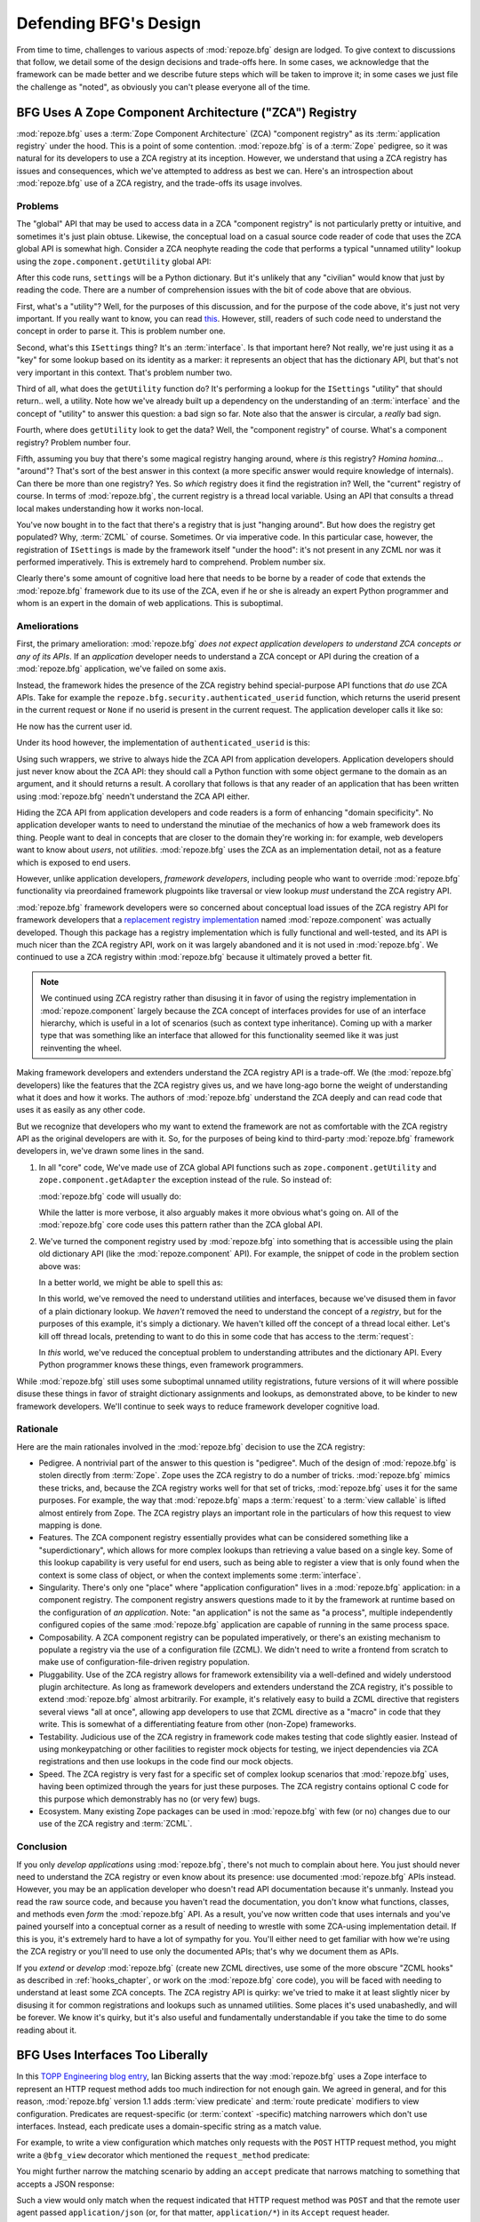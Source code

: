 Defending BFG's Design
======================

From time to time, challenges to various aspects of :mod:`repoze.bfg`
design are lodged.  To give context to discussions that follow, we
detail some of the design decisions and trade-offs here.  In some
cases, we acknowledge that the framework can be made better and we
describe future steps which will be taken to improve it; in some cases
we just file the challenge as "noted", as obviously you can't please
everyone all of the time.

BFG Uses A Zope Component Architecture ("ZCA") Registry
-------------------------------------------------------

:mod:`repoze.bfg` uses a :term:`Zope Component Architecture` (ZCA)
"component registry" as its :term:`application registry` under the
hood.  This is a point of some contention.  :mod:`repoze.bfg` is of a
:term:`Zope` pedigree, so it was natural for its developers to use a
ZCA registry at its inception.  However, we understand that using a
ZCA registry has issues and consequences, which we've attempted to
address as best we can.  Here's an introspection about
:mod:`repoze.bfg` use of a ZCA registry, and the trade-offs its usage
involves.

Problems
++++++++

The "global" API that may be used to access data in a ZCA "component
registry" is not particularly pretty or intuitive, and sometimes it's
just plain obtuse.  Likewise, the conceptual load on a casual source
code reader of code that uses the ZCA global API is somewhat high.
Consider a ZCA neophyte reading the code that performs a typical
"unnamed utility" lookup using the ``zope.component.getUtility``
global API:

.. code-block:: python
   :linenos:

   from repoze.bfg.interfaces import ISettings
   from zope.component import getUtility
   settings = getUtility(ISettings)

After this code runs, ``settings`` will be a Python dictionary.  But
it's unlikely that any "civilian" would know that just by reading the
code.  There are a number of comprehension issues with the bit of code
above that are obvious.

First, what's a "utility"?  Well, for the purposes of this discussion,
and for the purpose of the code above, it's just not very important.
If you really want to know, you can read `this
<http://www.muthukadan.net/docs/zca.html#utility>`_.  However, still,
readers of such code need to understand the concept in order to parse
it.  This is problem number one.

Second, what's this ``ISettings`` thing?  It's an :term:`interface`.
Is that important here?  Not really, we're just using it as a "key"
for some lookup based on its identity as a marker: it represents an
object that has the dictionary API, but that's not very important in
this context.  That's problem number two.

Third of all, what does the ``getUtility`` function do?  It's
performing a lookup for the ``ISettings`` "utility" that should
return.. well, a utility.  Note how we've already built up a
dependency on the understanding of an :term:`interface` and the
concept of "utility" to answer this question: a bad sign so far.  Note
also that the answer is circular, a *really* bad sign.

Fourth, where does ``getUtility`` look to get the data?  Well, the
"component registry" of course.  What's a component registry?  Problem
number four.

Fifth, assuming you buy that there's some magical registry hanging
around, where *is* this registry?  *Homina homina*... "around"?
That's sort of the best answer in this context (a more specific answer
would require knowledge of internals).  Can there be more than one
registry?  Yes.  So *which* registry does it find the registration in?
Well, the "current" registry of course.  In terms of
:mod:`repoze.bfg`, the current registry is a thread local variable.
Using an API that consults a thread local makes understanding how it
works non-local.

You've now bought in to the fact that there's a registry that is just
"hanging around".  But how does the registry get populated?  Why,
:term:`ZCML` of course.  Sometimes.  Or via imperative code.  In this
particular case, however, the registration of ``ISettings`` is made by
the framework itself "under the hood": it's not present in any ZCML
nor was it performed imperatively.  This is extremely hard to
comprehend.  Problem number six.

Clearly there's some amount of cognitive load here that needs to be
borne by a reader of code that extends the :mod:`repoze.bfg` framework
due to its use of the ZCA, even if he or she is already an expert
Python programmer and whom is an expert in the domain of web
applications.  This is suboptimal.

Ameliorations
+++++++++++++

First, the primary amelioration: :mod:`repoze.bfg` *does not expect
application developers to understand ZCA concepts or any of its APIs*.
If an *application* developer needs to understand a ZCA concept or API
during the creation of a :mod:`repoze.bfg` application, we've failed
on some axis.

Instead, the framework hides the presence of the ZCA registry behind
special-purpose API functions that *do* use ZCA APIs.  Take for
example the ``repoze.bfg.security.authenticated_userid`` function,
which returns the userid present in the current request or ``None`` if
no userid is present in the current request.  The application
developer calls it like so:

.. code-block:: python
   :linenos:

    from repoze.bfg.security import authenticated_userid
    userid = authenticated_userid(request)

He now has the current user id.

Under its hood however, the implementation of ``authenticated_userid``
is this:

.. code-block:: python
   :linenos:

   def authenticated_userid(request):
       """ Return the userid of the currently authenticated user or
       ``None`` if there is no authentication policy in effect or there
       is no currently authenticated user. """

       registry = request.registry # the ZCA component registry
       policy = registry.queryUtility(IAuthenticationPolicy)
       if policy is None:
           return None
       return policy.authenticated_userid(request)

Using such wrappers, we strive to always hide the ZCA API from
application developers.  Application developers should just never know
about the ZCA API: they should call a Python function with some object
germane to the domain as an argument, and it should returns a result.
A corollary that follows is that any reader of an application that has
been written using :mod:`repoze.bfg` needn't understand the ZCA API
either.

Hiding the ZCA API from application developers and code readers is a
form of enhancing "domain specificity".  No application developer
wants to need to understand the minutiae of the mechanics of how a web
framework does its thing.  People want to deal in concepts that are
closer to the domain they're working in: for example, web developers
want to know about *users*, not *utilities*.  :mod:`repoze.bfg` uses
the ZCA as an implementation detail, not as a feature which is exposed
to end users.

However, unlike application developers, *framework developers*,
including people who want to override :mod:`repoze.bfg` functionality
via preordained framework plugpoints like traversal or view lookup
*must* understand the ZCA registry API.

:mod:`repoze.bfg` framework developers were so concerned about
conceptual load issues of the ZCA registry API for framework
developers that a `replacement registry implementation
<http://svn.repoze.org/repoze.component/trunk>`_ named
:mod:`repoze.component` was actually developed.  Though this package
has a registry implementation which is fully functional and
well-tested, and its API is much nicer than the ZCA registry API, work
on it was largely abandoned and it is not used in :mod:`repoze.bfg`.
We continued to use a ZCA registry within :mod:`repoze.bfg` because it
ultimately proved a better fit.

.. note:: We continued using ZCA registry rather than disusing it in
   favor of using the registry implementation in
   :mod:`repoze.component` largely because the ZCA concept of
   interfaces provides for use of an interface hierarchy, which is
   useful in a lot of scenarios (such as context type inheritance).
   Coming up with a marker type that was something like an interface
   that allowed for this functionality seemed like it was just
   reinventing the wheel.

Making framework developers and extenders understand the ZCA registry
API is a trade-off.  We (the :mod:`repoze.bfg` developers) like the
features that the ZCA registry gives us, and we have long-ago borne
the weight of understanding what it does and how it works.  The
authors of :mod:`repoze.bfg` understand the ZCA deeply and can read
code that uses it as easily as any other code.

But we recognize that developers who my want to extend the framework
are not as comfortable with the ZCA registry API as the original
developers are with it.  So, for the purposes of being kind to
third-party :mod:`repoze.bfg` framework developers in, we've drawn
some lines in the sand.

#) In all "core" code, We've made use of ZCA global API functions such
   as ``zope.component.getUtility`` and ``zope.component.getAdapter``
   the exception instead of the rule.  So instead of:

   .. code-block:: python
      :linenos:

      from repoze.bfg.interfaces import IAuthenticationPolicy
      from zope.component import getUtility
      policy = getUtility(IAuthenticationPolicy)

   :mod:`repoze.bfg` code will usually do:

   .. code-block:: python
      :linenos:

      from repoze.bfg.interfaces import IAuthenticationPolicy
      from repoze.bfg.threadlocal import get_current_registry
      registry = get_current_registry()
      policy = registry.getUtility(IAuthenticationPolicy)

   While the latter is more verbose, it also arguably makes it more
   obvious what's going on.  All of the :mod:`repoze.bfg` core code uses
   this pattern rather than the ZCA global API.

#) We've turned the component registry used by :mod:`repoze.bfg` into
   something that is accessible using the plain old dictionary API
   (like the :mod:`repoze.component` API).  For example, the snippet
   of code in the problem section above was:

   .. code-block:: python
      :linenos:

      from repoze.bfg.interfaces import ISettings
      from zope.component import getUtility
      settings = getUtility(ISettings)

   In a better world, we might be able to spell this as:

   .. code-block:: python
      :linenos:

      from repoze.bfg.threadlocal import get_current_registry

      registry = get_current_registry()
      settings = registry['settings']

   In this world, we've removed the need to understand utilities and
   interfaces, because we've disused them in favor of a plain dictionary
   lookup.  We *haven't* removed the need to understand the concept of a
   *registry*, but for the purposes of this example, it's simply a
   dictionary.  We haven't killed off the concept of a thread local
   either.  Let's kill off thread locals, pretending to want to do this
   in some code that has access to the :term:`request`:

   .. code-block:: python
      :linenos:

      registry = request.registry
      settings = registry['settings']

   In *this* world, we've reduced the conceptual problem to understanding
   attributes and the dictionary API.  Every Python programmer knows
   these things, even framework programmers.

While :mod:`repoze.bfg` still uses some suboptimal unnamed utility
registrations, future versions of it will where possible disuse these
things in favor of straight dictionary assignments and lookups, as
demonstrated above, to be kinder to new framework developers.  We'll
continue to seek ways to reduce framework developer cognitive load.

Rationale
+++++++++

Here are the main rationales involved in the :mod:`repoze.bfg`
decision to use the ZCA registry:

- Pedigree.  A nontrivial part of the answer to this question is
  "pedigree".  Much of the design of :mod:`repoze.bfg` is stolen
  directly from :term:`Zope`.  Zope uses the ZCA registry to do a
  number of tricks.  :mod:`repoze.bfg` mimics these tricks, and,
  because the ZCA registry works well for that set of tricks,
  :mod:`repoze.bfg` uses it for the same purposes.  For example, the
  way that :mod:`repoze.bfg` maps a :term:`request` to a :term:`view
  callable` is lifted almost entirely from Zope.  The ZCA registry
  plays an important role in the particulars of how this request to
  view mapping is done.

- Features.  The ZCA component registry essentially provides what can
  be considered something like a "superdictionary", which allows for
  more complex lookups than retrieving a value based on a single key.
  Some of this lookup capability is very useful for end users, such as
  being able to register a view that is only found when the context is
  some class of object, or when the context implements some
  :term:`interface`.

- Singularity.  There's only one "place" where "application
  configuration" lives in a :mod:`repoze.bfg` application: in a
  component registry.  The component registry answers questions made
  to it by the framework at runtime based on the configuration of *an
  application*.  Note: "an application" is not the same as "a
  process", multiple independently configured copies of the same
  :mod:`repoze.bfg` application are capable of running in the same
  process space.

- Composability.  A ZCA component registry can be populated
  imperatively, or there's an existing mechanism to populate a
  registry via the use of a configuration file (ZCML).  We didn't need
  to write a frontend from scratch to make use of
  configuration-file-driven registry population.

- Pluggability.  Use of the ZCA registry allows for framework
  extensibility via a well-defined and widely understood plugin
  architecture.  As long as framework developers and extenders
  understand the ZCA registry, it's possible to extend
  :mod:`repoze.bfg` almost arbitrarily.  For example, it's relatively
  easy to build a ZCML directive that registers several views "all at
  once", allowing app developers to use that ZCML directive as a
  "macro" in code that they write.  This is somewhat of a
  differentiating feature from other (non-Zope) frameworks.

- Testability.  Judicious use of the ZCA registry in framework code
  makes testing that code slightly easier.  Instead of using
  monkeypatching or other facilities to register mock objects for
  testing, we inject dependencies via ZCA registrations and then use
  lookups in the code find our mock objects.

- Speed.  The ZCA registry is very fast for a specific set of complex
  lookup scenarios that :mod:`repoze.bfg` uses, having been optimized
  through the years for just these purposes.  The ZCA registry
  contains optional C code for this purpose which demonstrably has no
  (or very few) bugs.

- Ecosystem.  Many existing Zope packages can be used in
  :mod:`repoze.bfg` with few (or no) changes due to our use of the ZCA
  registry and :term:`ZCML`.

Conclusion
++++++++++

If you only *develop applications* using :mod:`repoze.bfg`, there's
not much to complain about here.  You just should never need to
understand the ZCA registry or even know about its presence: use
documented :mod:`repoze.bfg` APIs instead.  However, you may be an
application developer who doesn't read API documentation because it's
unmanly. Instead you read the raw source code, and because you haven't
read the documentation, you don't know what functions, classes, and
methods even *form* the :mod:`repoze.bfg` API.  As a result, you've
now written code that uses internals and you've pained yourself into a
conceptual corner as a result of needing to wrestle with some
ZCA-using implementation detail.  If this is you, it's extremely hard
to have a lot of sympathy for you.  You'll either need to get familiar
with how we're using the ZCA registry or you'll need to use only the
documented APIs; that's why we document them as APIs.

If you *extend* or *develop* :mod:`repoze.bfg` (create new ZCML
directives, use some of the more obscure "ZCML hooks" as described in
:ref:`hooks_chapter`, or work on the :mod:`repoze.bfg` core code), you
will be faced with needing to understand at least some ZCA concepts.
The ZCA registry API is quirky: we've tried to make it at least
slightly nicer by disusing it for common registrations and lookups
such as unnamed utilities.  Some places it's used unabashedly, and
will be forever.  We know it's quirky, but it's also useful and
fundamentally understandable if you take the time to do some reading
about it.

BFG Uses Interfaces Too Liberally
---------------------------------

In this `TOPP Engineering blog entry
<http://www.coactivate.org/projects/topp-engineering/blog/2008/10/20/what-bothers-me-about-the-component-architecture/>`_,
Ian Bicking asserts that the way :mod:`repoze.bfg` uses a Zope
interface to represent an HTTP request method adds too much
indirection for not enough gain.  We agreed in general, and for this
reason, :mod:`repoze.bfg` version 1.1 adds :term:`view predicate` and
:term:`route predicate` modifiers to view configuration.  Predicates
are request-specific (or :term:`context` -specific) matching narrowers
which don't use interfaces.  Instead, each predicate uses a
domain-specific string as a match value.

For example, to write a view configuration which matches only requests
with the ``POST`` HTTP request method, you might write a ``@bfg_view``
decorator which mentioned the ``request_method`` predicate:

.. code-block:: python
   :linenos:

   from repoze.bfg.view import bfg_view
   @bfg_view(name='post_view', request_method='POST', renderer='json')
   def post_view(request):
       return 'POSTed'

You might further narrow the matching scenario by adding an ``accept``
predicate that narrows matching to something that accepts a JSON
response:

.. code-block:: python
   :linenos:

   from repoze.bfg.view import bfg_view
   @bfg_view(name='post_view', request_method='POST', accept='application/json',
             renderer='json')
   def post_view(request):
       return 'POSTed'

Such a view would only match when the request indicated that HTTP
request method was ``POST`` and that the remote user agent passed
``application/json`` (or, for that matter, ``application/*``) in its
``Accept`` request header.

"Under the hood", these features make no use of interfaces.

For more information about predicates, see
:ref:`view_predicates_in_1dot1` and :ref:`route_predicates_in_1dot1`.

Many "prebaked" predicates exist.  However, use of only "prebaked"
predicates, however, doesn't entirely meet Ian's criterion.  He would
like to be able to match a request using a lambda or another function
which interrogates the request imperatively.  In 1.2, we acommodate
this by allowing people to define "custom" view predicates:

.. code-block:: python
   :linenos:

   from repoze.bfg.view import bfg_view
   from webob import Response

   def subpath(context, request):
       return request.subpath and request.subpath[0] == 'abc'

   @bfg_view(custom_predicates=(subpath,)))
   def aview(request):
       return Response('OK')

The above view will only match when the first element of the request's
:term:`subpath` is ``abc``.

.. _zcml_encouragement:

BFG "Encourages Use of ZCML"
----------------------------

:term:`ZCML` is a configuration language that can be used to configure
the :term:`Zope Component Architecture` registry that
:mod:`repoze.bfg` uses as its application configuration.

Quick answer: well, it doesn't *really* encourage the use of ZCML.  In
:mod:`repoze.bfg` 1.0 and 1.1, application developers could use
decorators for the most common form of configuration.  But, yes, a
:mod:`repoze.bfg` 1.0/1.1 application needed to possess a ZCML file
for it to begin executing successfully even if its only contents were
a ``<scan>`` directive that kicked off a scan to find decorated view
callables.

In the interest of completeness and in the spirit of providing a
lowest common denominator, :mod:`repoze.bfg` 1.2 includes a completely
imperative mode for all configuration.  You will be able to make
"single file" apps in this mode, which should help people who need to
see everything done completely imperatively.  For example, the very
most basic :mod:`repoze.bfg` "helloworld" program will become
something like:

.. code-block:: python
   :linenos:

   from webob import Response
   from wsgiref import simple_server
   from repoze.bfg.configuration import Configurator

   def hello_world(request):
       return Response('Hello world!')

   if __name__ == '__main__':
       config = Configurator()
       config.add_view(hello_world)
       app = config.make_wsgi_app()
       simple_server.make_server('', 8080, app).serve_forever()

In this mode, no ZCML is required for end users.  Hopefully this mode
will allow people who are used to doing everything imperatively feel
more comfortable.

BFG Uses ZCML; ZCML is XML and I Don't Like XML
-----------------------------------------------

:term:`ZCML` is a configuration language in the XML syntax.  Due to
the "imperative configuration" feature (new in :mod:`repoze.bfg` 1.2),
you don't need to use ZCML at all if you start a project from scratch.
But if you really do want to perform declarative configuration,
perhaps because you want to build an extensible application, you will
need to use and understand it.

:term:`ZCML` contains elements that are mostly singleton tags that are
called *declarations*.  For an example:

.. code-block:: xml
   :linenos:

   <route
      view=".views.my_view"
      path="/"
      name="root"
      />

This declaration associates a :term:`view` with a route pattern. 

All :mod:`repoze.bfg` declarations are singleton tags, unlike many
other XML configuration systems.  No XML *values* in ZCML are
meaningful; it's always just XML tags and attributes.  So in the very
common case it's not really very much different than an otherwise
"flat" configuration format like ``.ini``, except a developer can
*create* a directive that requires nesting (none of these exist in
:mod:`repoze.bfg` itself), and multiple "sections" can exist with the
same "name" (e.g. two ``<route>`` declarations) must be able to exist
simultaneously.

You might think some other configuration file format would be better.
But all configuration formats suck in one way or another.  I
personally don't think any of our lives would be markedly better if
the declarative configuration format used by :mod:`repoze.bfg` were
YAML, JSON, or INI.  It's all just plumbing that you mostly cut and
paste once you've progressed 30 minutes into your first project.
Folks who tend to agitate for another configuration file format are
folks that haven't yet spent that 30 minutes.

.. _model_traversal_confusion:

BFG Uses "Model" To Represent A Node In The Graph of Objects Traversed
----------------------------------------------------------------------

The :mod:`repoze.bfg` documentation refers to the graph being
traversed when :term:`traversal` is used as a "model graph".  Some of
the :mod:`repoze.bfg` APIs also use the word "model" in them when
referring to a node in this graph (e.g. ``repoze.bfg.url.model_url``).

A terminology overlap confuses people who write applications that
always use ORM packages such as SQLAlchemy, which has a different
notion of the definition of a "model".  When using the API of common
ORM packages, its conception of "model" is almost certainly not a
directed acyclic graph (as may be the case in many graph databases).
Often model objects must be explicitly manufactured by an ORM as a
result of some query performed by a :term:`view`.  As a result, it can
be unnatural to think of the nodes traversed as "model" objects if you
develop your application using traversal and a relational database.
When you develop such applications, the things that :mod:`repoze.bfg`
refers to as "models" in such an application may just be stand-ins
that perform a query and generate some wrapper *for* an ORM "model"
(or set of ORM models).  The graph *might* be composed completely of
"model" objects (as defined by the ORM) but it also might not be.

The naming impedance mismatch between the way the term "model" is used
to refer to a node in a graph in :mod:`repoze.bfg` and the way the
term "model" is used by packages like SQLAlchemy is unfortunate.  For
the purpose of avoiding confusion, if we had it to do all over again,
we might refer to the graph that :mod:`repoze.bfg` traverses a "node
graph" or "object graph" rather than a "model graph", but since we've
baked the name into the API, it's a little late.  Sorry.

In our defense, many :mod:`repoze.bfg` applications (especially ones
which use :term:`ZODB`) do indeed traverse a graph full of model
nodes.  Each node in the graph is a separate persistent object that is
stored within a database.  This was the use case considered when
coming up with the "model" terminology.

I Can't Figure Out How "BFG" Is Related to "Repoze"
---------------------------------------------------

When the `Repoze project <http://repoze.org>`_ was first started,
:mod:`repoze.bfg` did not exist.  The `website <http://repoze.org>`_
for the project had (and still has, of this writing) a tag line of
"Plumbing Zope into the WSGI Pipeline", and contained descriptions of
:term:`WSGI` middleware that were inspired by Zope features, and
applications that help :term:`Zope` to run within a WSGI environment.
The original intent was to create a "namespace" of packages
("repoze.*") that contained software that formed a decomposition of
Zope features into more WSGI-friendly components.  It was never the
intention of the Repoze project to actually create another web
framework.

However, as time progressed, the folks who ran the Repoze project
decided to create :mod:`repoze.bfg`, which *is* a web framework.  Due
to an early naming mistake, the software composing the framework was
named :mod:`repoze.bfg`.  This mistake was not corrected before the
software garnered a significant user base, and in the interest of
backwards compatibility, most likely never will be.  While
:mod:`repoze.bfg` uses Zope technology, it is otherwise unrelated to
the original goals of "Repoze" as stated on the repoze.org website.
If we had it to do all over again, the :mod:`repoze.bfg` package would
be named simply :mod:`bfg`.  But we don't have it to do all over
again.

At this point, therefore, the name "Repoze" should be considered
basically just a "brand".  Its presence in the name of a package means
nothing except that it has an origin as a piece of software developed
by a member of the Repoze community.

BFG Does Traversal, And I Don't Like Traversal
----------------------------------------------

In :mod:`repoze.bfg`, :term:`traversal` is the act of resolving a URL
path to a :term:`model` object in an object graph.  Some people are
uncomfortable with this notion, and believe it is wrong.

This is understandable.  The people who believe it is wrong almost
invariably have all of their data in a relational database.
Relational databases aren't naturally hierarchical, so "traversing"
one like a graph is not possible.  This problem is related to
:ref:`model_traversal_confusion`.

Folks who deem traversal unilaterally "wrong" are neglecting to take
into account that many persistence mechanisms *are* hierarchical.
Examples include a filesystem, an LDAP database, a :term:`ZODB` (or
another type of graph) database, an XML document, and the Python
module namespace.  It is often convenient to model the frontend to a
hierarchical data store as a graph, using traversal to apply views to
objects that either *are* the nodes in the graph being traversed (such
as in the case of ZODB) or at least ones which stand in for them (such
as in the case of wrappers for files from the filesystem).

Also, many website structures are naturally hierarchical, even if the
data which drives them isn't.  For example, newspaper websites are
often extremely hierarchical: sections within sections within
sections, ad infinitum.  If you want your URLs to indicate this
structure, and the structure is indefinite (the number of nested
sections can be "N" instead of some fixed number), traversal is an
excellent way to model this, even if the backend is a relational
database.  In this situation, the graph being traversed is actually
less a "model graph" than a site structure.

But the point is ultimately moot.  If you use :mod:`repoze.bfg`, and
you don't want to model your application in terms of traversal, you
needn't use it at all.  Instead, use :term:`URL dispatch` to map URL
paths to views.

BFG Does URL Dispatch, And I Don't Like URL Dispatch
----------------------------------------------------

In :mod:`repoze.bfg`, :term:`url dispatch` is the act of resolving a
URL path to a :term:`view` callable by performing pattern matching
against some set of ordered route definitions.  The route definitions
are examined in order: the first pattern which matches is used to
associate the URL with a view callable.

Some people are uncomfortable with this notion, and believe it is
wrong.  These are usually people who are steeped deeply in
:term:`Zope`.  Zope does not provide any mechanism except
:term:`traversal` to map code to URLs.  This is mainly because Zope
effectively requires use of :term:`ZODB`, which is a hierarchical
object store.  Zope also supports relational databases, but typically
the code that calls into the database lives somewhere in the ZODB
object graph (or at least is a :term:`view` related to a node in the
object graph), and traversal is required to reach this code.

I'll argue that URL dispatch is ultimately useful, even if you want to
use traversal as well.  You can actually *combine* URL dispatch and
traversal in :mod:`repoze.bfg` (see :ref:`hybrid_chapter`).  One
example of such a usage: if you want to emulate something like Zope
2's "Zope Management Interface" UI on top of your object graph (or any
administrative interface), you can register a route like ``<route
name="manage" path="manage/*traverse"/>`` and then associate
"management" views in your code by using the ``route_name`` argument
to a ``view`` configuration, e.g. ``<view view=".some.callable"
for=".some.Model" route_name="manage"/>``.  If you wire things up this
way someone then walks up to for example, ``/manage/ob1/ob2``, they
might be presented with a management interface, but walking up to
``/ob1/ob2`` would present them with the default object view.  There
are other tricks you can pull in these hybrid configurations if you're
clever (and maybe masochistic) too.

Also, if you are a URL dispatch hater, if you should ever be asked to
write an application that must use some legacy relational database
structure, you might find that using URL dispatch comes in handy for
one-off associations between views and URL paths.  Sometimes it's just
pointless to add a node to the object graph that effectively
represents the entry point for some bit of code.  You can just use a
route and be done with it.  If a route matches, a view associated with
the route will be called; if no route matches, :mod:`repoze.bfg` falls
back to using traversal.

But the point is ultimately moot.  If you use :mod:`repoze.bfg`, and
you really don't want to use URL dispatch, you needn't use it at all.
Instead, use :term:`traversal` exclusively to map URL paths to views,
just like you do in :term:`Zope`.

BFG Views Do Not Accept Arbitrary Keyword Arguments
---------------------------------------------------

Many web frameworks (Zope, TurboGears, Pylons, Django) allow for their
variant of a :term:`view callable` to accept arbitrary keyword or
positional arguments, which are "filled in" using values present in
the ``request.POST`` or ``request.GET`` dictionaries or by values
present in the "route match dictionary".  For example, a Django view
will accept positional arguments which match information in an
associated "urlconf" such as ``r'^polls/(?P<poll_id>\d+)/$``:

.. code-block:: python
   :linenos:

   def aview(request, poll_id):
       return HttpResponse(poll_id)

Zope, likewise allows you to add arbitrary keyword and positional
arguments to any method of a model object found via traversal:

.. code-block:: python
   :linenos:

   class MyZopeObject(Persistent):
        def aview(self, a, b, c=None):
            return '%s %s %c' % (a, b, c)

When this method is called as the result of being the published
callable, the Zope request object's GET and POST namespaces are
searched for keys which match the names of the positional and keyword
arguments in the request, and the method is called (if possible) with
its argument list filled with values mentioned therein.  TurboGears
and Pylons operate similarly.

:mod:`repoze.bfg` has neither of these features.  :mod:`repoze.bfg`
view callables always accept only ``context`` and ``request`` (or just
``request``), and no other arguments.  The rationale: this argument
specification matching done aggressively can be costly, and
:mod:`repoze.bfg` has performance as one of its main goals, so we've
decided to make people obtain information by interrogating the request
object for it in the view body instead of providing magic to do
unpacking into the view argument list.  The feature itself also just
seems a bit like a gimmick.  Getting the arguments you want explicitly
from the request via getitem is not really very hard; it's certainly
never a bottleneck for the author when he writes web apps.

It is possible to replicate the Zope-like behavior in a view callable
decorator, however, should you badly want something like it back.  No
such decorator currently exists.  If you'd like to create one, Google
for "zope mapply" and adapt the function you'll find to a decorator
that pulls the argument mapping information out of the
``request.params`` dictionary.

A similar feature could be implemented to provide the Django-like
behavior as a decorator by wrapping the view with a decorator that
looks in ``request.matchdict``.

It's possible at some point that :mod:`repoze.bfg` will grow some form
of argument matching feature (it would be simple to make it an
always-on optional feature that has no cost unless you actually use
it) for, but currently it has none.

BFG Provides Too Few "Rails"
----------------------------

By design, :mod:`repoze.bfg` is not a particularly "opinionated" web
framework.  It has a relatively parsimonious feature set.  It contains
no built in ORM nor any particular database bindings.  It contains no
form generation framework or sessioning library.  It does not help
with internationalization of content.  It has no administrative web
user interface.  It has no built in text indexing.  It does not
dictate how you arrange your code.

Such opinionated functionality exists in applications and frameworks
built *on top* of :mod:`repoze.bfg`.  It's intended that higher-level
systems emerge built using :mod:`repoze.bfg` as a base.  See also
:ref:`apps_are_extensible`.

BFG Provides Too Many "Rails"
-----------------------------

:mod:`repoze.bfg` provides some features that other web frameworks do
not.  Most notably it has machinery which resolves a URL first to a
:term:`context` before calling a view (which has the capability to
accept the context in its argument list), and a declarative
authorization system that makes use of this feature.  Most other web
frameworks besides :term:`Zope`, from which the pattern was stolen,
have no equivalent core feature.

We consider this an important feature for a particular class of
applications (CMS-style applications, which the authors are often
commissioned to write) that usually use :term:`traversal` against a
persistent object graph.  The object graph contains security
declarations as :term:`ACL` objects.

Having context-sensitive declarative security for individual objects
in the object graph is simply required for this class of application.
Other frameworks save for Zope just do not have this feature.  This is
the one of the primary reasons that :mod:`repoze.bfg` was actually
written.

If you don't like this, it doesn't mean you can't use
:mod:`repoze.bfg`.  Just ignore this feature and avoid configuring an
authorization or authentication policy and using ACLs.  You can build
"Pylons-style" applications using :mod:`repoze.bfg` that use their own
security model via decorators or plain-old-imperative logic in view
code.

BFG Is Too Big
--------------

"The :mod:`repoze.bfg` compressed tarball is 1MB.  It must be
enormous!"

No.  We just ship it with test code and helper templates.  Here's a
breakdown of what's included in subdirectories of the package tree:

docs/

  2.2MB

repoze/bfg/tests

  580KB

repoze/bfg/paster_templates

  372KB

repoze/bfg (except for ``repoze/bfg/tests and repoze/bfg/paster_templates``)

  316K

The actual :mod:`repoze.bfg` runtime code is about 10% of the total
size of the tarball omitting docs, helper templates used for package
generation, and test code.  Of the approximately 13K lines of Python
code in the package, the code that actually has a chance of executing
during normal operation, excluding tests and paster template Python
files, accounts for approximately 3K lines of Python code.  This is
comparable to Pylons, which ships with a little over 2K lines of
Python code, excluding tests.

BFG Has Too Many Dependencies
-----------------------------

This is true.  At the time of this writing, the total number of Python
package distributions that :mod:`repoze.bfg` depends upon transitively
is 14 if you use Python 2.6, or 16, if you use Python 2.4 or 2.5.
This is a lot more than zero package distribution dependencies: a
metric which various Python microframeworks and Django boast.

The :mod:`zope.component` and :mod:`zope.configuration` packages on
which :mod:`repoze.bfg` depends have transitive dependencies on
several other packages (:mod:`zope.schema`, :mod:`zope.i18n`,
:mod:`zope.event`, :mod:`zope.interface`, :mod:`zope.deprecation`,
:mod:`zope.i18nmessageid`).  We've been working with the Zope
community to try to collapse and untangle some of these dependencies.
We'd prefer that these packages have fewer packages as transitive
dependencies, and that much of the functionality of these packages was
moved into a smaller *number* of packages.

:mod:`repoze.bfg` also has its own direct dependencies, such as
:term:`Paste`, :term:`Chameleon`, and :term:`WebOb`, and some of these
in turn have their own transitive dependencies.

It should be noted that :mod:`repoze.bfg` is positively lithe compared
to :term:`Grok`, a different Zope-based framework.  As of this
writing, in its default configuration, Grok has 126 package
distribution dependencies. The number of dependencies required by
:mod:`repoze.bfg` is many times fewer than Grok (or Zope itself, upon
which Grok is based).  :mod:`repoze.bfg` has a number of package
distribution dependencies comparable to similarly-targeted frameworks
such as Pylons.

We try not to reinvent too many wheels (at least the ones that don't
need reinventing), and this comes at the cost of some number of
dependencies.  However, "number of package distributions" is just not
a terribly great metric to measure complexity.  For example, the
:mod:`zope.event` distribution on which :mod:`repoze.bfg` depends has
a grand total of four lines of runtime code.  As noted above, we're
continually trying to agitate for a collapsing of these sorts of
packages into fewer distribution files.

BFG "Cheats" To Obtain Speed
----------------------------

Complaints have been lodged by other web framework authors at various
times that :mod:`repoze.bfg` "cheats" to gain performance.  One
claimed cheating mechanism is our use (transitively) of the C
extensions provided by :mod:`zope.interface` to do fast lookups.
Another claimed cheating mechanism is the religious avoidance of
extraneous function calls.

If there's such a thing as cheating to get better performance, we want
to cheat as much as possible.  We optimize :mod:`repoze.bfg`
aggressively.  This comes at a cost: the core code has sections that
could be expressed more readably.  As an amelioration, we've commented
these sections liberally.

BFG Gets Its Terminology Wrong ("MVC")
--------------------------------------

"I'm a MVC web framework user, and I'm confused.  :mod:`repoze.bfg`
calls the controller a view!  And it doesn't have any controllers."

People very much want to give web applications the same properties as
common desktop GUI platforms by using similar terminology, and to
provide some frame of reference for how various components in the
common web framework might hang together.  But in the opinion of the
author, "MVC" doesn't match the web very well in general. Quoting from
the `Model-View-Controller Wikipedia entry
<http://en.wikipedia.org/wiki/Model–view–controller>`_::

  Though MVC comes in different flavors, control flow is generally as
  follows:

    The user interacts with the user interface in some way (for
    example, presses a mouse button).

    The controller handles the input event from the user interface,
    often via a registered handler or callback and converts the event
    into appropriate user action, understandable for the model.

    The controller notifies the model of the user action, possibly  
    resulting in a change in the model's state. (For example, the
    controller updates the user's shopping cart.)[5]

    A view queries the model in order to generate an appropriate
    user interface (for example, the view lists the shopping cart's     
    contents). Note that the view gets its own data from the model.

    The controller may (in some implementations) issue a general
    instruction to the view to render itself. In others, the view is
    automatically notified by the model of changes in state
    (Observer) which require a screen update.

    The user interface waits for further user interactions, which
    restarts the cycle.

To the author, it seems as if someone edited this Wikipedia
definition, tortuously couching concepts in the most generic terms
possible in order to account for the use of the term "MVC" by current
web frameworks.  I doubt such a broad definition would ever be agreed
to by the original authors of the MVC pattern.  But *even so*, it
seems most "MVC" web frameworks fail to meet even this falsely generic
definition.

For example, do your templates (views) always query models directly as
is claimed in "note that the view gets its own data from the model"?
Probably not.  My "controllers" tend to do this, massaging the data for
easier use by the "view" (template). What do you do when your
"controller" returns JSON? Do your controllers use a template to
generate JSON? If not, what's the "view" then?  Most MVC-style GUI web
frameworks have some sort of event system hooked up that lets the view
detect when the model changes.  The web just has no such facility in
its current form: it's effectively pull-only.

So, in the interest of not mistaking desire with reality, and instead
of trying to jam the square peg that is the web into the round hole of
"MVC", we just punt and say there are two things: the model, and the
view. The model stores the data, the view presents it.  The templates
are really just an implementation detail of any given view: a view
doesn't need a template to return a response.  There's no
"controller": it just doesn't exist.  This seems to us like a more
reasonable model, given the current constraints of the web.

.. _apps_are_extensible:

BFG Applications are Extensible; I Don't Believe In Application Extensibility
-----------------------------------------------------------------------------

Any :mod:`repoze.bfg` application written obeying certain constraints
is *extensible*. This feature is discussed in the :mod:`repoze.bfg`
documentation chapter named :ref:`extending_chapter`.  It is made
possible by the use of the :term:`Zope Component Architecture` and
:term:`ZCML` within :mod:`repoze.bfg`.

"Extensible", in this context, means:

- The behavior of an application can be overridden or extended in a
  particular *deployment* of the application without requiring that
  the deployer modify the source of the original application.

- The original developer is not required to anticipate any
  extensibility plugpoints at application creation time to allow
  fundamental application behavior to be overriden or extended.

- The original developer may optionally choose to anticipate an
  application-specific set of plugpoints, which will may be hooked by
  a deployer.  If he chooses to use the facilities provided by the
  ZCA, the original developer does not need to think terribly hard
  about the mechanics of introducing such a plugpoint.

Many developers seem to believe that creating extensible applications
is "not worth it".  They instead suggest that modifying the source of
a given application for each deployment to override behavior is more
reasonable.  Much discussion about version control branching and
merging typically ensues.

It's clear that making every application extensible isn't required.
The majority of web applications only have a single deployment, and
thus needn't be extensible at all.  However, some web applications
have multiple deployments, and some have *many* deployments.  For
example, a generic "content management" system (CMS) may have basic
functionality that needs to be extended for a particular deployment.
That CMS system may be deployed for many organizations at many places.
Some number of deployments of this CMS may be deployed centrally by a
third party and managed as a group.  It's useful to be able to extend
such a system for each deployment via preordained plugpoints than it
is to continually keep each software branch of the system in sync with
some upstream source: the upstream developers may change code in such
a way that your changes to the same codebase conflict with theirs in
fiddly, trivial ways.  Merging such changes repeatedly over the
lifetime of a deployment can be difficult and time consuming, and it's
often useful to be able to modify an application for a particular
deployment in a less invasive way.

If you don't want to think about :mod:`repoze.bfg` application
extensibility at all, you needn't.  You can ignore extensibility
entirely.  However, if you follow the set of rules defined in
:ref:`extending_chapter`, you don't need to *make* your application
extensible: any application you write in the framework just *is*
automatically extensible at a basic level.  The mechanisms that
deployers use to extend it will be necessarily coarse: typically,
views, routes, and resources will be capable of being overridden,
usually via :term:`ZCML`. But for most minor (and even some major)
customizations, these are often the only override plugpoints
necessary: if the application doesn't do exactly what the deployment
requires, it's often possible for a deployer to override a view,
route, or resource and quickly make it do what he or she wants it to
do in ways *not necessarily anticipated by the original developer*.
Here are some example scenarios demonstrating the benefits of such a
feature.

- If a deployment needs a different styling, the deployer may override
  the main template and the CSS in a separate Python package which
  defines overrides.

- If a deployment needs an application page to do something
  differently needs it to expose more or different information, the
  deployer may override the view that renders the page within a
  separate Python package.

- If a deployment needs an additional feature, the deployer may add a
  view to the override package.

As long as the fundamental design of the upstream package doesn't
change, these types of modifications often survive across many
releases of the upstream package without needing to be revisited.

Extending an application externally is not a panacea, and carries a
set of risks similar to branching and merging: sometimes major changes
upstream will cause you to need to revisit and update some of your
modifications.  But you won't regularly need to deal wth meaningless
textual merge conflicts that trivial changes to upstream packages
often entail when it comes time to update the upstream package,
because if you extend an application externally, there just is no
textual merge done.  Your modifications will also, for whatever its
worth, be contained in one, canonical, well-defined place.

Branching an application and continually merging in order to get new
features and bugfixes is clearly useful.  You can do that with a
:mod:`repoze.bfg` application just as usefully as you can do it with
any application.  But deployment of an application written in
:mod:`repoze.bfg` makes it possible to avoid the need for this even if
the application doesn't define any plugpoints ahead of time.  It's
possible that promoters of competing web frameworks dismiss this
feature in favor of branching and merging because applications written
in their framework of choice aren't extensible out of the box in a
comparably fundamental way.

While :mod:`repoze.bfg` application are fundamentally extensible even
if you don't write them with specific extensibility in mind, if you're
moderately adventurous, you can also take it a step further.  If you
learn more about the :term:`Zope Component Architecture`, you can
optionally use it to expose other more domain-specific configuration
plugpoints while developing an application.  The plugpoints you expose
needn't be as coarse as the ones provided automatically by
:mod:`repoze.bfg` itself.  For example, you might compose your own
:term:`ZCML` directive that configures a set of views for a prebaked
purpose (e.g. ``restview`` or somesuch) , allowing other people to
refer to that directive when they make declarations in the
``configure.zcml`` of their customization package.  There is a cost
for this: the developer of an application that defines custom
plugpoints for its deployers will need to understand the ZCA or he
will need to develop his own similar extensibility system.

Ultimately, any argument about whether the extensibility features lent
to applications by :mod:`repoze.bfg` are "good" or "bad" is somewhat
pointless. You needn't take advantage of the extensibility features
provided by a particular :mod:`repoze.bfg` application in order to
affect a modification for a particular set of its deployments.  You
can ignore the application's extensibility plugpoints entirely, and
instead use version control branching and merging to manage
application deployment modifications instead, as if you were deploying
an application written using any other web framework.

The Name BFG Is Not Safe For Work
---------------------------------

"Big Friendly Giant" is not safe for your work?  Where do you work? ;-)

The BFG API Isn't "Flat"
------------------------

The :mod:`repoze.bfg` API is organized in such a way that API imports
must come from submodules of the ``repoze.bfg`` namespace.  For
instance:

.. code-block:: python
   :linenos:

   from repoze.bfg.settings import get_settings
   from repoze.bfg.url import model_url

Some folks understandably don't want to think about the submodule
organization, and would rather be able to do:

.. code-block:: python
   :linenos:

   from repoze.bfg import get_settings
   from repoze.bfg import model_url

This would indeed be nice.  However, the ``repoze.bfg`` Python package
is a `namespace package <http://www.python.org/dev/peps/pep-0382/>`_.
The ``__init__.py`` of a namespace package cannot contain any
meaningful code such as imports from submodules which would let us
form a flatter API.  Sorry.

Though it makes the API slightly "thinkier", making the ``repoze.bfg``
package into a namespace package was an early design decision, which
we believe has paid off.  The primary goal is to make it possible to
move features *out* of the core ``repoze.bfg`` distribution and into
add-on distributions without breaking existing imports.  The
``repoze.bfg.lxml`` distribution is an example of such a package: this
functionality used to live in the core distribution, but we later
decided that a core dependency on ``lxml`` was unacceptable.  Because
``repoze.bfg`` is a namespace package, we were able to remove the
``repoze.bfg.lxml`` module from the core and create a distribution
named ``repoze.bfg.lxml`` which contains an eponymous package.  We
were then able, via our changelog, to inform people that might have
been depending on the feature that although it no longer shipped in
the core distribution, they could get it back *without changing any
code* by adding an ``install_requires`` line to their application
package's ``setup.py``.

Often new :mod:`repoze.bfg` features are released as add-on packages
in the ``repoze.bfg`` namespace.  Because ``repoze.bfg`` is a
namespace package, if we want to move one of these features *in* to
the core distribition at some point, we can do so without breaking
code which imports from the older package namespace.  This is
currently less useful than the ability to move features *out* of the
core distribution, as :mod:`setuptools` does not yet have any concept
of "obsoletes" metadata which we could add to the core distribution.
This means it's not yet possible to declaratively deprecate the older
non-core package in the eyes of tools like ``easy_install``, ``pip``
and ``buildout``.

Other Challenges
----------------

Other challenges are encouraged to be sent to the `Repoze-Dev
<http://lists.repoze.org/listinfo/repoze-dev>`_ maillist.  We'll try
to address them by considering a design change, or at very least via
exposition here.
